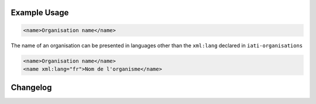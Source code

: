 Example Usage
~~~~~~~~~~~~~
.. code-block:: xml

        <name>Organisation name</name>

The name of an organisation can be presented in languages other than the ``xml:lang`` declared in ``iati-organisations``

.. code-block:: xml

        <name>Organisation name</name>
        <name xml:lang="fr">Nom de l'organisme</name>


Changelog
~~~~~~~~~
